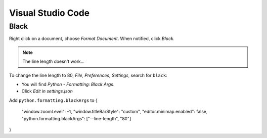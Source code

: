 Visual Studio Code
******************

Black
=====

Right click on a document, choose *Format Document*.  When notified, click
*Black*.

.. note:: The line length doesn't work...

To change the line length to 80, *File*, *Preferences*, *Settings*,
search for ``black``:

- You will find *Python - Formatting: Black Args*.
- Click *Edit in settings.json*

Add ``python.formatting.blackArgs`` to 
{
    "window.zoomLevel": -1,
    "window.titleBarStyle": "custom",
    "editor.minimap.enabled": false,
    "python.formatting.blackArgs": ["--line-length", "80"]
}
